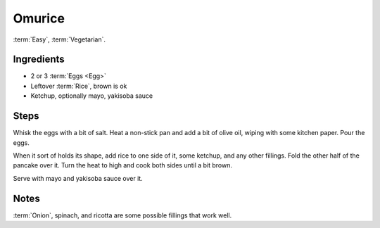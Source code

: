 Omurice
-------

:term:`Easy`, :term:`Vegetarian`.

Ingredients
^^^^^^^^^^^

* 2 or 3 :term:`Eggs <Egg>`
* Leftover :term:`Rice`, brown is ok
* Ketchup, optionally mayo, yakisoba sauce

Steps
^^^^^

Whisk the eggs with a bit of salt.
Heat a non-stick pan and add a bit of olive oil, wiping with some kitchen paper.
Pour the eggs.

When it sort of holds its shape, add rice to one side of it, some ketchup, and any other fillings.
Fold the other half of the pancake over it.
Turn the heat to high and cook both sides until a bit brown.

Serve with mayo and yakisoba sauce over it.

Notes
^^^^^

:term:`Onion`, spinach, and ricotta are some possible fillings that work well.
